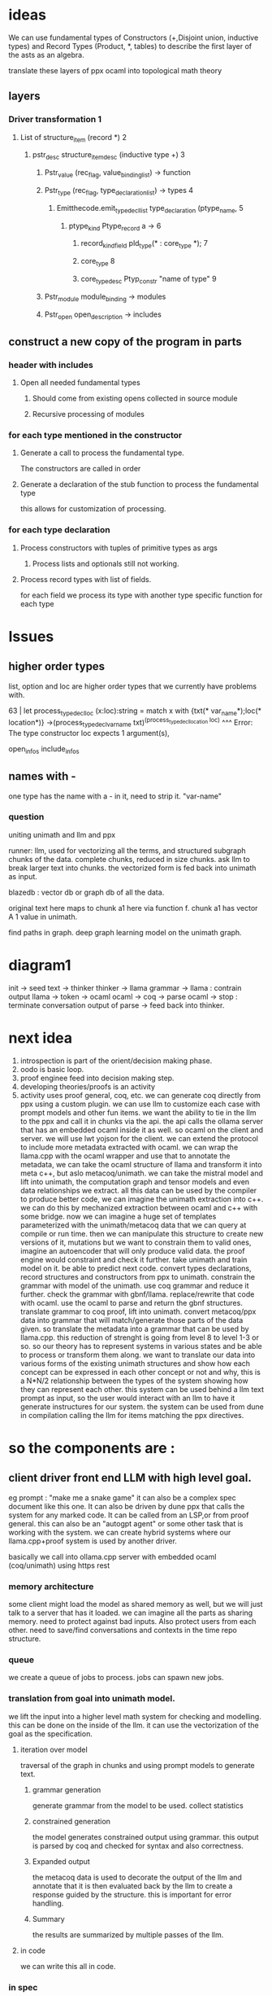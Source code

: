 * ideas

We can use fundamental types of Constructors (+,Disjoint union, inductive types)
and Record Types (Product, *, tables)
to describe the first layer of the asts as an algebra.

translate these layers of ppx ocaml into topological math theory 
** layers
*** Driver transformation 1
**** List of structure_item (record *) 2
***** pstr_desc structure_item_desc (inductive type +) 3
******* Pstr_value (rec_flag, value_binding_list) -> function
******* Pstr_type (rec_flag, type_declaration_list) -> types 4
******** Emitthecode.emit_type_decl_list type_declaration (ptype_name, 5
********* ptype_kind Ptype_record a ->     6
********** record_kind_field pld_type(* : core_type *); 7

********** core_type  8
********** core_type_desc Ptyp_constr "name of type" 9
******* Pstr_module  module_binding -> modules
******* Pstr_open open_description -> includes

** construct a new copy of the program in parts
*** header with includes
**** Open all needed fundamental types
***** Should come from existing opens collected in source module
***** Recursive processing of modules


*** for each type mentioned in the constructor
**** Generate a call to process the fundamental type.
The constructors are called in order

**** Generate a declaration of the stub function to process the fundamental type
this allows for customization of processing.

*** for each type declaration
**** Process constructors with tuples of primitive types as args
***** Process lists and optionals still not working.

**** Process record types with list of fields.
for each field we process its type with another type specific function for each type

* Issues

** higher order types
list, option and loc are higher order types that we currently have problems with.

63 |  let process_type_decl_loc (x:loc):string = match x with {txt(* var_name*);loc(* location*)} ->(process_type_decl_var_name txt)^(process_type_decl_location loc) 
                                   ^^^
Error: The type constructor loc expects 1 argument(s),

open_infos
include_infos

** names with -
one type has the name with a - in it, need to strip it.
"var-name"

*** question
uniting unimath and llm and ppx

runner: llm, used for vectorizing all the terms, and structured subgraph chunks of the data.
complete chunks, reduced in size chunks. ask llm to break larger text into chunks.
the vectorized form is fed back into unimath as input.

blazedb : vector db or graph db of all the data.

original text here maps to chunk a1 here via function f.
chunk a1 has vector A 1 value in unimath.

find paths in graph. deep graph learning model on the unimath graph.

* diagram1

init -> seed text  -> thinker
thinker -> llama
grammar -> llama : contrain output
llama -> token -> ocaml
ocaml -> coq -> parse
ocaml -> stop : terminate conversation
output of parse -> feed back into thinker.

* next idea

1. introspection is part of the orient/decision making phase.
2. oodo is basic loop.
3. proof enginee feed into decision making step.
4. developing theories/proofs is an activity
5. activity uses proof general, coq, etc.
   we can generate coq directly from ppx using a custom plugin.
   we can use llm to customize each case with prompt models and other fun items.
   we want the ability to tie in the llm to the ppx and call it in chunks via the api.
   the api calls the ollama server that has an embedded ocaml inside it as well. so ocaml on the client and server.
   we will use lwt yojson for the client.
   we can extend the protocol to include more metadata extracted with ocaml.
   we can wrap the llama.cpp with the ocaml wrapper and use that to annotate the metadata,
   we can take the ocaml structure of llama and transform it into meta c++, but aslo metacoq/unimath.
   we can take the mistral model and lift into unimath, the computation graph and tensor models and even data relationships we extract.
   all this data can be used by the compiler to produce better code, we can imagine the unimath extraction into c++.
   we can do this by mechanized extraction between ocaml and c++ with some bridge.
   now we can imagine a huge set of templates parameterized with the unimath/metacoq data that we can query at compile or run time.
   then we can manipulate this structure to create new versions of it, mutations
   but we want to constrain them to valid ones, imagine an autoencoder that will only produce valid data.
   the proof engine would constraint and check it further.  
   take unimath and train model on it. be able to predict next code.
   convert types declarations, record structures and constructors from ppx to unimath.
   constrain the grammar with model of the unimath. use coq grammar and reduce it further.
   check the grammar with gbnf/llama.
   replace/rewrite that code with ocaml.
   use the ocaml to parse and return the gbnf structures.
   translate grammar to coq proof, lift into unimath.
   convert metacoq/ppx data into grammar that will match/generate those parts of the data given.
   so translate the metadata into a grammar that can be used by llama.cpp.
   this reduction of strenght is going from level 8 to level 1-3 or so.
   so our theory has to represent systems in various states and be able to process or transform them along.
   we want to translate our data into various forms of the existing unimath structures and show how each concept can be expressed in each other concept or not and why,
   this is a N*N/2 relationship between the types of the system showing how they can represent each other.
   this system can be used behind a llm text prompt as input, so the user would interact with an llm to have it generate instructures for our system.
   the system can be used from dune in compilation calling the llm for items matching the ppx directives.


* so the components are :

** client driver front end LLM with high level goal.
eg prompt : "make me a snake game"
it can also be a complex spec document like this one.
It can also be driven by dune ppx that calls the system for any marked code.
It can be called from an LSP,or from proof general.
this can also be an "autogpt agent" or some other task that is working with the system.
we can create hybrid systems where our llama.cpp+proof system is used by another driver.

basically we call into ollama.cpp server with embedded ocaml (coq/unimath) using https rest

*** memory architecture
some client might load the model as shared memory as well, but we will just
talk to a server that has it loaded. 
we can imagine all the parts as sharing memory.
need to protect against bad inputs. Also protect users from each other.
need to save/find conversations and contexts in the time repo structure.

*** queue
we create a queue of jobs to process.
jobs can spawn new jobs.

*** translation from goal into unimath model.
we lift the input into a higher level math system for checking and modelling.
this can be done on the inside of the llm.
it can use the vectorization of the goal as the specification.

****  iteration over model
traversal of the graph in chunks and using prompt models to generate text.

***** grammar generation
generate grammar from the model to be used.
collect statistics

***** constrained generation

the model generates constrained output using grammar.
this output is parsed by coq and checked for syntax and also correctness.

***** Expanded output
the metacoq data is used to decorate the output of the llm and annotate that
it is then evaluated back by the llm to create a response guided by the structure.
this is important for error handling. 

***** Summary
the results are summarized by multiple passes of the llm.

**** in code
we can write this all in code.

*** in spec
we can write this all in our org mode spec and translate it back to ocaml using pandoc/haskell
or native org mode parsers.


** oodo
User is driving the system in an oodo loop.
*** observe
behaviour of system, observability and semantic integration
*** orient
understand data in context
*** decide
if to continue or abort (halting problem)
*** act
take actions in the system

